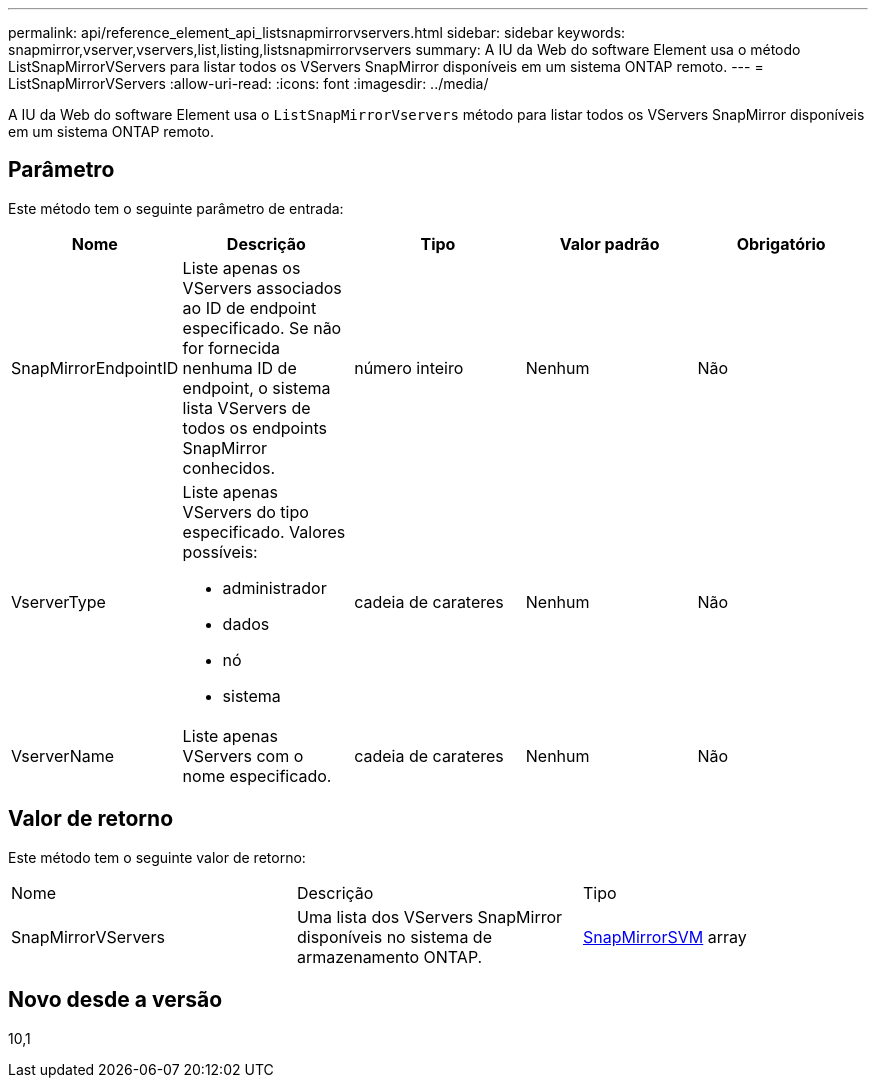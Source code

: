 ---
permalink: api/reference_element_api_listsnapmirrorvservers.html 
sidebar: sidebar 
keywords: snapmirror,vserver,vservers,list,listing,listsnapmirrorvservers 
summary: A IU da Web do software Element usa o método ListSnapMirrorVServers para listar todos os VServers SnapMirror disponíveis em um sistema ONTAP remoto. 
---
= ListSnapMirrorVServers
:allow-uri-read: 
:icons: font
:imagesdir: ../media/


[role="lead"]
A IU da Web do software Element usa o `ListSnapMirrorVservers` método para listar todos os VServers SnapMirror disponíveis em um sistema ONTAP remoto.



== Parâmetro

Este método tem o seguinte parâmetro de entrada:

|===
| Nome | Descrição | Tipo | Valor padrão | Obrigatório 


 a| 
SnapMirrorEndpointID
 a| 
Liste apenas os VServers associados ao ID de endpoint especificado. Se não for fornecida nenhuma ID de endpoint, o sistema lista VServers de todos os endpoints SnapMirror conhecidos.
 a| 
número inteiro
 a| 
Nenhum
 a| 
Não



 a| 
VserverType
 a| 
Liste apenas VServers do tipo especificado. Valores possíveis:

* administrador
* dados
* nó
* sistema

 a| 
cadeia de carateres
 a| 
Nenhum
 a| 
Não



 a| 
VserverName
 a| 
Liste apenas VServers com o nome especificado.
 a| 
cadeia de carateres
 a| 
Nenhum
 a| 
Não

|===


== Valor de retorno

Este método tem o seguinte valor de retorno:

|===


| Nome | Descrição | Tipo 


 a| 
SnapMirrorVServers
 a| 
Uma lista dos VServers SnapMirror disponíveis no sistema de armazenamento ONTAP.
 a| 
xref:reference_element_api_snapmirrorvserver.adoc[SnapMirrorSVM] array

|===


== Novo desde a versão

10,1
